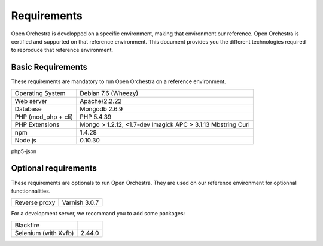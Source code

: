 Requirements
============

Open Orchestra is developped on a specific environment, making that environment our reference.
Open Orchestra is certified and supported on that reference environment. This document provides
you the different technologies required to reproduce that reference environment.

Basic Requirements
------------------
These requirements are mandatory to run Open Orchestra on a reference environment.

+----------------------+--------------------------+
| Operating System     | Debian 7.6 (Wheezy)      |
+----------------------+--------------------------+
| Web server           | Apache/2.2.22            |
+----------------------+--------------------------+
| Database             | Mongodb 2.6.9            |
+----------------------+--------------------------+
| PHP (mod_php + cli)  | PHP 5.4.39               |
+----------------------+--------------------------+
| PHP Extensions       | Mongo > 1.2.12, <1.7-dev |
|                      | Imagick                  |
|                      | APC > 3.1.13             |
|                      | Mbstring                 |
|                      | Curl                     |
+----------------------+--------------------------+
| npm                  | 1.4.28                   |
+----------------------+--------------------------+
| Node.js              | 0.10.30                  |
+----------------------+--------------------------+

php5-json

Optional requirements
---------------------
These requirements are optionals to run Open Orchestra. They are used on our reference environment
for optionnal functionnalities.

+----------------------+--------------------------+
| Reverse proxy        | Varnish 3.0.7            |
+----------------------+--------------------------+

For a development server, we recommand you to add some packages:

+----------------------+--------------------------+
| Blackfire            |                          |
+----------------------+--------------------------+
| Selenium (with Xvfb) | 2.44.0                   |
+----------------------+--------------------------+
